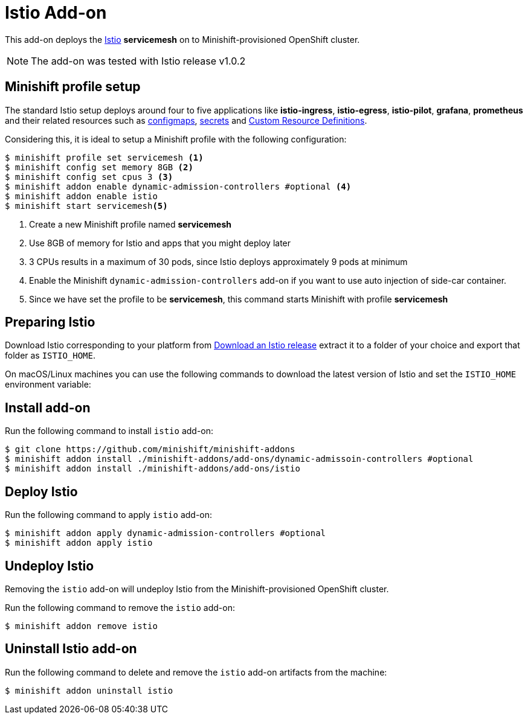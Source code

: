 :linkattrs:

= Istio Add-on

This add-on deploys the https://Istio.io/[Istio] **servicemesh** on to Minishift-provisioned OpenShift cluster.

NOTE: The add-on was tested with Istio release v1.0.2

== Minishift profile setup

The standard Istio setup deploys around four to five applications like *istio-ingress*, *istio-egress*, *istio-pilot*, *grafana*, *prometheus* and their related resources
such as https://kubernetes.io/docs/tasks/configure-pod-container/configmap/[configmaps], https://kubernetes.io/docs/concepts/configuration/secret/[secrets]
and https://kubernetes.io/docs/concepts/api-extension/custom-resources/[Custom Resource Definitions].

Considering this, it is ideal to setup a Minishift profile with the following configuration:

[code,sh]
----
$ minishift profile set servicemesh <1>
$ minishift config set memory 8GB <2>
$ minishift config set cpus 3 <3>
$ minishift addon enable dynamic-admission-controllers #optional <4>
$ minishift addon enable istio
$ minishift start servicemesh<5>
----

<1> Create a new Minishift profile named **servicemesh**
<2> Use 8GB of memory for Istio and apps that you might deploy later
<3> 3 CPUs results in a maximum of 30 pods, since Istio deploys approximately 9 pods at minimum
<4> Enable the Minishift `dynamic-admission-controllers` add-on if you want to use auto injection of side-car container.
<5> Since we have set the profile to be **servicemesh**, this command starts Minishift with profile **servicemesh**

== Preparing Istio
Download Istio corresponding to your platform from https://github.com/istio/istio/releases[Download an Istio release] extract it to a folder of your choice
and export that folder as `ISTIO_HOME`.

On macOS/Linux machines you can use the following commands to download the latest version of Istio and set the `ISTIO_HOME` environment variable:

== Install add-on

Run the following command to install `istio` add-on:

[code,sh]
----
$ git clone https://github.com/minishift/minishift-addons
$ minishift addon install ./minishift-addons/add-ons/dynamic-admissoin-controllers #optional
$ minishift addon install ./minishift-addons/add-ons/istio
----

== Deploy Istio

Run the following command to apply `istio` add-on:

[code,sh]
----
$ minishift addon apply dynamic-admission-controllers #optional
$ minishift addon apply istio
----

== Undeploy Istio

Removing the `istio` add-on will undeploy Istio from the Minishift-provisioned OpenShift cluster.

Run the following command to remove the `istio` add-on:

[code,sh]
----
$ minishift addon remove istio
----

== Uninstall Istio add-on

Run the following command to delete and remove the `istio` add-on artifacts from the machine:

[code,sh]
----
$ minishift addon uninstall istio
----
